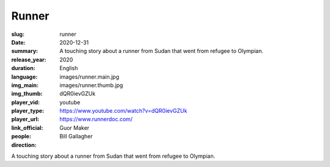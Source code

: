 Runner
######

:slug: runner
:date: 2020-12-31
:summary: A touching story about a runner from Sudan that went from refugee to Olympian.
:release_year: 2020
:duration: 
:language: English
:img_main: images/runner.main.jpg
:img_thumb: images/runner.thumb.jpg
:player_vid: dQR0ievGZUk
:player_type: youtube
:player_url: https://www.youtube.com/watch?v=dQR0ievGZUk
:link_official: https://www.runnerdoc.com/
:people: Guor Maker
:direction: Bill Gallagher

A touching story about a runner from Sudan that went from refugee to Olympian.
